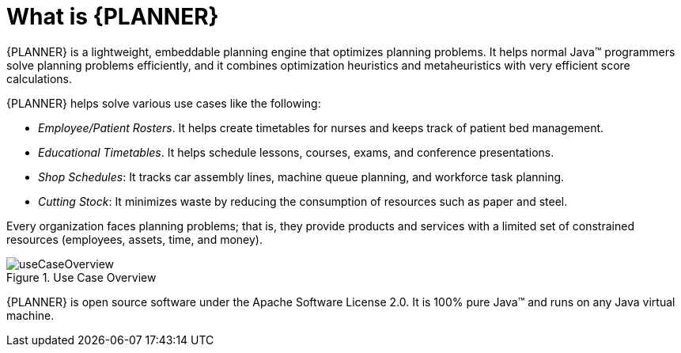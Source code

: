[id='optimizer-about-optimizer-con']
= What is {PLANNER}

{PLANNER} is a lightweight, embeddable planning engine that optimizes planning problems.
It helps normal Java(TM) programmers solve planning problems efficiently, and it combines optimization heuristics and metaheuristics with very efficient score calculations.

{PLANNER} helps solve various use cases like the following:

* _Employee/Patient Rosters_. It helps create timetables for nurses and keeps track of patient bed management.
* _Educational Timetables_. It helps schedule lessons, courses, exams, and conference presentations.
* _Shop Schedules_: It tracks car assembly lines, machine queue planning, and workforce task planning.
* _Cutting Stock_: It minimizes waste by reducing the consumption of resources such as paper and steel.


Every organization faces planning problems; that is, they provide products and services with a limited set of constrained resources (employees, assets, time, and money).

.Use Case Overview
image::PlannerIntroduction/WhatIsOptaPlanner/useCaseOverview.png[]


{PLANNER} is open source software under the Apache Software License 2.0.
It is 100% pure Java(TM) and runs on any Java virtual machine.
